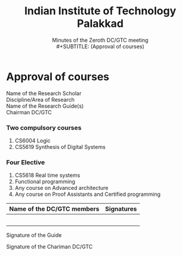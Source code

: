 #+LATEX_CLASS_OPTIONS: [a4paper, 11pt, fullpage]
#+AUTHOR:
#+OPTIONS: toc:nil
#+OPTIONS: num:nil
#+TITLE: Indian Institute of Technology Palakkad
#+SUBTITLE: Minutes of the Zeroth DC/GTC meeting\\
#+SUBTITLE: (Approval of courses)
#+LATEX_HEADER: \usepackage[disable,obeyFinal,colorinlistoftodos]{todonotes}
#+LATEX_HEADER: \usepackage[margin=3cm]{geometry}
#+LATEX_HEADER: %% Todo notes should become invisible in the final version.
#+DATE:

#+LATEX: \iffalse
* Approval of courses
#+LATEX: \fi

- Name of the Research Scholar  ::
- Discipline/Area of Research   ::
- Name of the Research Guide(s) ::
- Chairman DC/GTC               ::

*** Two compulsory courses

  1. CS6004 Logic
  2. CS5619 Synthesis of Digital Systems

*** Four Elective

  1. CS5618 Real time systems
  2. Functional programming
  3. Any course on Advanced architecture
  4. Any course on Proof Assistants and Certified programming

#+LATEX_HEADER: \usepackage{tabu}
#+ATTR_LATEX: :environment tabu  :align |l|p{6cm}|
|----------------------------+------------|
| Name of the DC/GTC members | Signatures |
|----------------------------+------------|
|                            |            |
|                            |            |
|                            |            |
|                            |            |
|                            |            |
|----------------------------+------------|

\vspace{0.5cm}

- Signature of the Guide ::

\vspace{0.5cm}

- Signature of the Chariman DC/GTC ::
